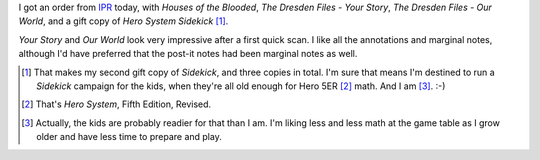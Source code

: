 .. title: Recent RPG Arrivals
.. slug: recent-rpg-arrivals
.. date: 2011-05-26 20:25:40 UTC-05:00
.. tags: rpg,dresden files,houses of the blooded
.. category: gaming/rpg
.. link: 
.. description: 
.. type: text


I got an order from IPR_ today, with `Houses of the Blooded`, `The
Dresden Files - Your Story`, `The Dresden Files - Our World`, and a
gift copy of `Hero System Sidekick` [#Sidekick]_.

`Your Story` and `Our World` look very impressive after a first quick
scan.  I like all the annotations and marginal notes, although I'd
have preferred that the post-it notes had been marginal notes as well.

.. _IPR: http://www.indiepressrevolution.com/

.. [#Sidekick] That makes my second gift copy of `Sidekick`, and three copies
   in total.  I'm sure that means I'm destined to run a `Sidekick`
   campaign for the kids, when they're all old enough for Hero 5ER
   [#5ER]_ math.  And I am [#5ERmath]_. :-)

.. [#5ER] That's `Hero System`, Fifth Edition, Revised.

.. [#5ERmath] Actually, the kids are probably readier for that than I
   am.  I'm liking less and less math at the game table as I grow
   older and have less time to prepare and play.
